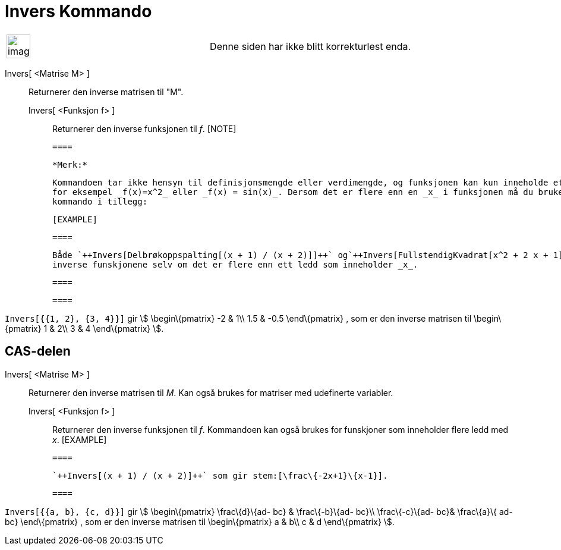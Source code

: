 = Invers Kommando
:page-en: commands/Invert
ifdef::env-github[:imagesdir: /nb/modules/ROOT/assets/images]

[width="100%",cols="50%,50%",]
|===
a|
image:Ambox_content.png[image,width=40,height=40]

|Denne siden har ikke blitt korrekturlest enda.
|===

Invers[ <Matrise M> ]::
  Returnerer den inverse matrisen til "M".
  Invers[ <Funksjon f> ];;
    Returnerer den inverse funksjonen til _f_.
    [NOTE]

  ====

  *Merk:*

  Kommandoen tar ikke hensyn til definisjonsmengde eller verdimengde, og funksjonen kan kun inneholde ett ledd med _x_,
  for eksempel _f(x)=x^2_ eller _f(x) = sin(x)_. Dersom det er flere enn en _x_ i funksjonen må du bruke en annen
  kommando i tillegg:

  [EXAMPLE]

  ====

  Både `++Invers[Delbrøkoppspalting[(x + 1) / (x + 2)]]++` og`++Invers[FullstendigKvadrat[x^2 + 2 x + 1]]++` gir de
  inverse funskjonene selv om det er flere enn ett ledd som inneholder _x_.

  ====

  ====

[EXAMPLE]
====

`++Invers[{{1, 2}, {3, 4}}]++` gir stem:[ \begin\{pmatrix} -2 & 1\\ 1.5 & -0.5 \end\{pmatrix} , som er den inverse
matrisen til \begin\{pmatrix} 1 & 2\\ 3 & 4 \end\{pmatrix} ].

====

== CAS-delen

Invers[ <Matrise M> ]::
  Returnerer den inverse matrisen til _M_. Kan også brukes for matriser med udefinerte variabler.
  Invers[ <Funksjon f> ];;
    Returnerer den inverse funksjonen til _f_. Kommandoen kan også brukes for funskjoner som inneholder flere ledd med
    _x_.
    [EXAMPLE]

  ====

  `++Invers[(x + 1) / (x + 2)]++` som gir stem:[\frac\{-2x+1}\{x-1}].

  ====

[EXAMPLE]
====

`++Invers[{{a, b}, {c, d}}]++` gir stem:[ \begin\{pmatrix} \frac\{d}\{ad- bc} & \frac\{-b}\{ad- bc}\\ \frac\{-c}\{ad-
bc}& \frac\{a}\{ ad- bc} \end\{pmatrix} , som er den inverse matrisen til \begin\{pmatrix} a & b\\ c & d \end\{pmatrix}
].

====
